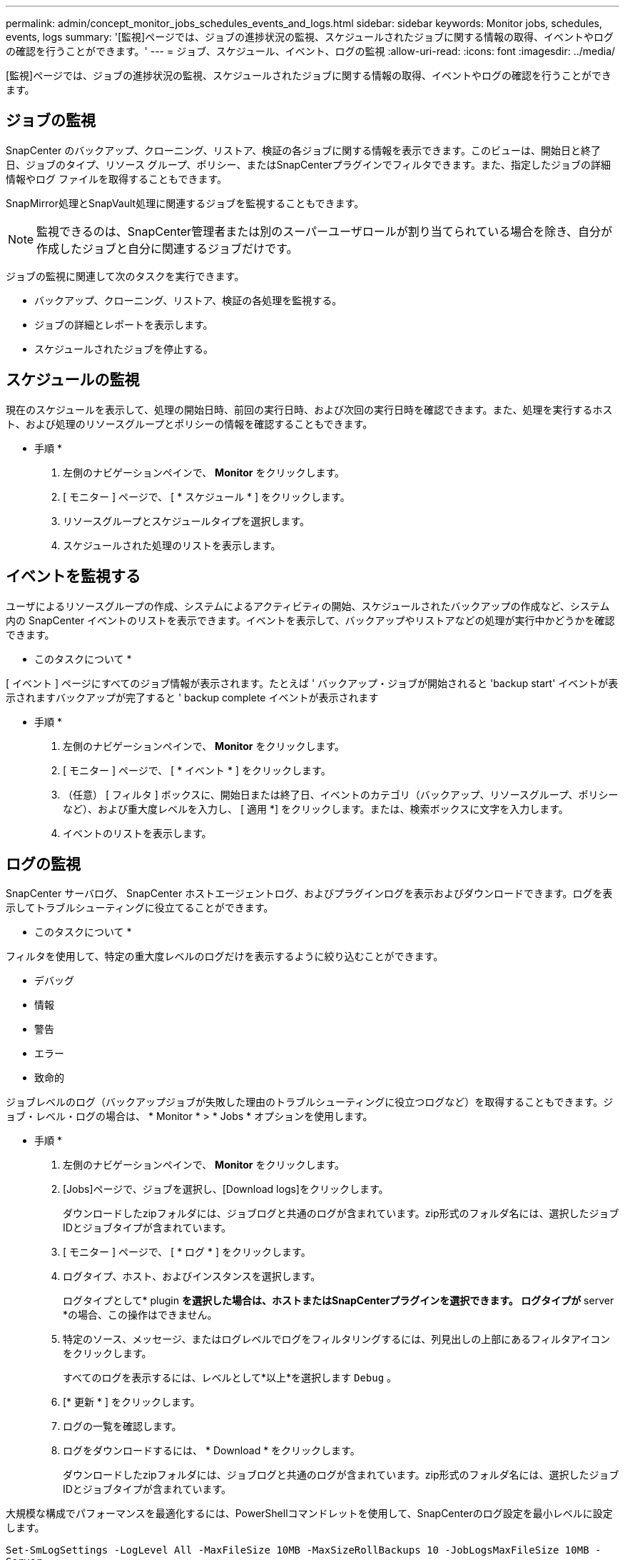 ---
permalink: admin/concept_monitor_jobs_schedules_events_and_logs.html 
sidebar: sidebar 
keywords: Monitor jobs, schedules, events, logs 
summary: '[監視]ページでは、ジョブの進捗状況の監視、スケジュールされたジョブに関する情報の取得、イベントやログの確認を行うことができます。' 
---
= ジョブ、スケジュール、イベント、ログの監視
:allow-uri-read: 
:icons: font
:imagesdir: ../media/


[role="lead"]
[監視]ページでは、ジョブの進捗状況の監視、スケジュールされたジョブに関する情報の取得、イベントやログの確認を行うことができます。



== ジョブの監視

SnapCenter のバックアップ、クローニング、リストア、検証の各ジョブに関する情報を表示できます。このビューは、開始日と終了日、ジョブのタイプ、リソース グループ、ポリシー、またはSnapCenterプラグインでフィルタできます。また、指定したジョブの詳細情報やログ ファイルを取得することもできます。

SnapMirror処理とSnapVault処理に関連するジョブを監視することもできます。


NOTE: 監視できるのは、SnapCenter管理者または別のスーパーユーザロールが割り当てられている場合を除き、自分が作成したジョブと自分に関連するジョブだけです。

ジョブの監視に関連して次のタスクを実行できます。

* バックアップ、クローニング、リストア、検証の各処理を監視する。
* ジョブの詳細とレポートを表示します。
* スケジュールされたジョブを停止する。




== スケジュールの監視

現在のスケジュールを表示して、処理の開始日時、前回の実行日時、および次回の実行日時を確認できます。また、処理を実行するホスト、および処理のリソースグループとポリシーの情報を確認することもできます。

* 手順 *

. 左側のナビゲーションペインで、 *Monitor* をクリックします。
. [ モニター ] ページで、 [ * スケジュール * ] をクリックします。
. リソースグループとスケジュールタイプを選択します。
. スケジュールされた処理のリストを表示します。




== イベントを監視する

ユーザによるリソースグループの作成、システムによるアクティビティの開始、スケジュールされたバックアップの作成など、システム内の SnapCenter イベントのリストを表示できます。イベントを表示して、バックアップやリストアなどの処理が実行中かどうかを確認できます。

* このタスクについて *

[ イベント ] ページにすべてのジョブ情報が表示されます。たとえば ' バックアップ・ジョブが開始されると 'backup start' イベントが表示されますバックアップが完了すると ' backup complete イベントが表示されます

* 手順 *

. 左側のナビゲーションペインで、 *Monitor* をクリックします。
. [ モニター ] ページで、 [ * イベント * ] をクリックします。
. （任意） [ フィルタ ] ボックスに、開始日または終了日、イベントのカテゴリ（バックアップ、リソースグループ、ポリシーなど）、および重大度レベルを入力し、 [ 適用 *] をクリックします。または、検索ボックスに文字を入力します。
. イベントのリストを表示します。




== ログの監視

SnapCenter サーバログ、 SnapCenter ホストエージェントログ、およびプラグインログを表示およびダウンロードできます。ログを表示してトラブルシューティングに役立てることができます。

* このタスクについて *

フィルタを使用して、特定の重大度レベルのログだけを表示するように絞り込むことができます。

* デバッグ
* 情報
* 警告
* エラー
* 致命的


ジョブレベルのログ（バックアップジョブが失敗した理由のトラブルシューティングに役立つログなど）を取得することもできます。ジョブ・レベル・ログの場合は、 * Monitor * > * Jobs * オプションを使用します。

* 手順 *

. 左側のナビゲーションペインで、 *Monitor* をクリックします。
. [Jobs]ページで、ジョブを選択し、[Download logs]をクリックします。
+
ダウンロードしたzipフォルダには、ジョブログと共通のログが含まれています。zip形式のフォルダ名には、選択したジョブIDとジョブタイプが含まれています。

. [ モニター ] ページで、 [ * ログ * ] をクリックします。
. ログタイプ、ホスト、およびインスタンスを選択します。
+
ログタイプとして* plugin *を選択した場合は、ホストまたはSnapCenterプラグインを選択できます。 ログタイプが* server *の場合、この操作はできません。

. 特定のソース、メッセージ、またはログレベルでログをフィルタリングするには、列見出しの上部にあるフィルタアイコンをクリックします。
+
すべてのログを表示するには、レベルとして*以上*を選択します `Debug` 。

. [* 更新 * ] をクリックします。
. ログの一覧を確認します。
. ログをダウンロードするには、 * Download * をクリックします。
+
ダウンロードしたzipフォルダには、ジョブログと共通のログが含まれています。zip形式のフォルダ名には、選択したジョブIDとジョブタイプが含まれています。



大規模な構成でパフォーマンスを最適化するには、PowerShellコマンドレットを使用して、SnapCenterのログ設定を最小レベルに設定します。

`Set-SmLogSettings -LogLevel All -MaxFileSize 10MB -MaxSizeRollBackups 10 -JobLogsMaxFileSize 10MB -Server`


NOTE: フェイルオーバージョブの完了後に健常性や設定の情報にアクセスするには、コマンドレットを実行し `Get-SmRepositoryConfig`ます。



== SnapCenterからのジョブとログの削除

バックアップ、リストア、クローニング、および検証の各ジョブとそのログを SnapCenter から削除できます。SnapCenter では、ジョブの成否にかかわらず、削除しないかぎりログは永久に保存されます。ジョブのログを削除することで、ストレージの空きを増やすことができます。

* このタスクについて *

実行中のジョブがないことを確認してください。ジョブIDを指定して特定のジョブを削除することも、指定した期間内にジョブを削除することもできます。

ジョブを削除するためにホストをメンテナンスモードにする必要はありません。

* 手順 *

. PowerShellを起動します。
. コマンドプロンプトで、次のように入力します。 `Open-SMConnection`
. コマンドプロンプトで、次のように入力します。 `Remove-SmJobs`
. 左側のナビゲーションペインで、 *Monitor* をクリックします。
. [ モニター ] ページで、 [ * ジョブ * ] をクリックします。
. [Jobs]ページで、ジョブのステータスを確認します。


.関連情報
コマンドレットで使用できるパラメータとその説明については、 RUN_Get-Help コマンド _NAME_ を実行して参照できます。または、を参照することもできます https://docs.netapp.com/us-en/snapcenter-cmdlets-50/index.html["SnapCenter ソフトウェアコマンドレットリファレンスガイド"^]。
